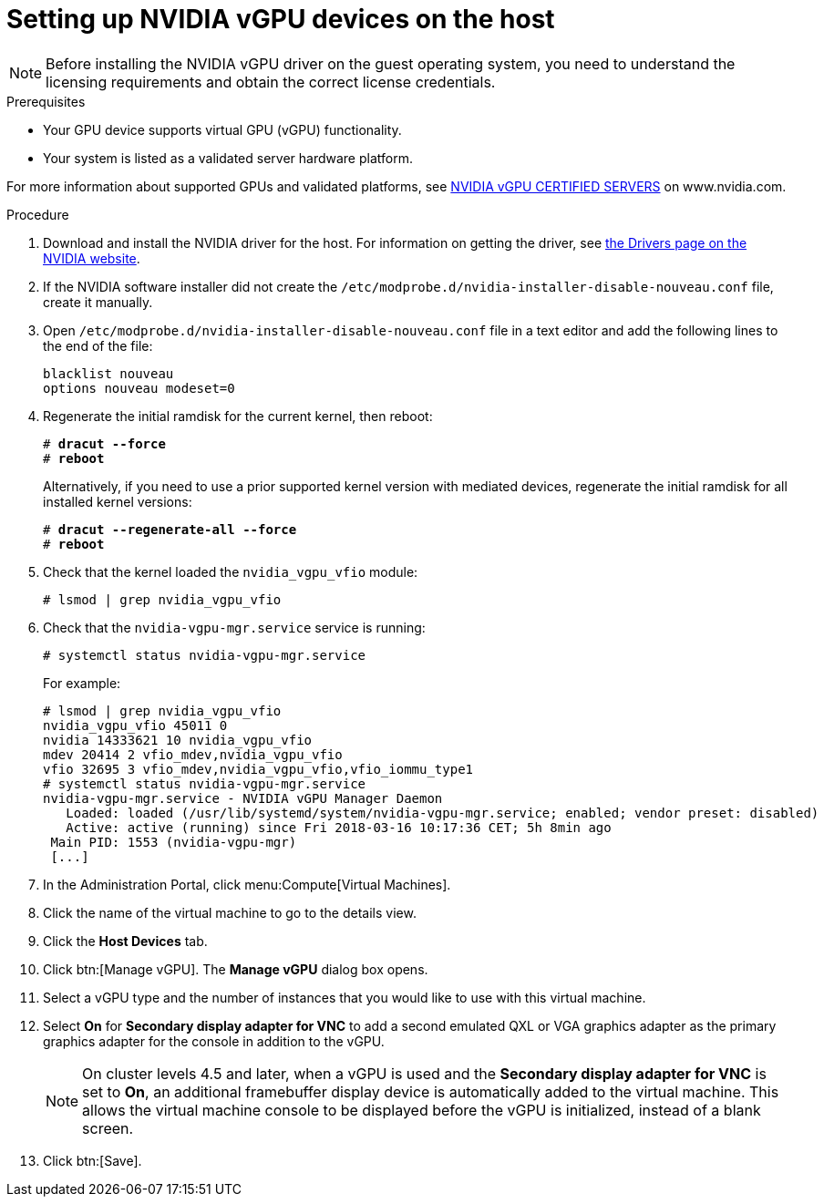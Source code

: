 // Module included in the following assemblies:
//
// assembly_managing-nvidia-vgpu-devices

:_content-type: PROCEDURE
[id="proc_setting-up-nvidia-vgpu-devices_{context}"]
= Setting up NVIDIA vGPU devices on the host

[NOTE]
====
Before installing the NVIDIA vGPU driver on the guest operating system, you need to understand the licensing requirements and obtain the correct license credentials.
====

[id='prerequisites-{context}']
.Prerequisites

* Your GPU device supports virtual GPU (vGPU) functionality.

* Your system is listed as a validated server hardware platform.

For more information about supported GPUs and validated platforms, see link:https://www.nvidia.com/en-us/data-center/resources/vgpu-certified-servers/[NVIDIA vGPU CERTIFIED SERVERS] on www.nvidia.com.

//== Before You Begin
.Procedure

. Download and install the NVIDIA driver for the host. For information on getting the driver, see link:https://www.nvidia.com/Download/index.aspx?lang=en-us[the Drivers page on the NVIDIA website].
[discrete]
//== Configuring the Host

. If the NVIDIA software installer did not create the [filename]`/etc/modprobe.d/nvidia-installer-disable-nouveau.conf` file, create it manually.

. Open [filename]`/etc/modprobe.d/nvidia-installer-disable-nouveau.conf` file in a text editor and add the following lines to the end of the file:
+
[source,bash,subs=+quotes]
----
blacklist nouveau
options nouveau modeset=0
----

. Regenerate the initial ramdisk for the current kernel, then reboot:
+
[source,bash,subs=+quotes]
----
# *dracut --force*
# *reboot*
----
+
Alternatively, if you need to use a prior supported kernel version with mediated devices, regenerate the initial ramdisk for all installed kernel versions:
+
[source,bash,subs=+quotes]
----
# *dracut --regenerate-all --force*
# *reboot*
----

. Check that the kernel loaded the [filename]`nvidia_vgpu_vfio` module:
+
[source,bash,subs=+quotes]
----
# lsmod | grep nvidia_vgpu_vfio
----

. Check that the `nvidia-vgpu-mgr.service` service is running:
+
[source,bash,subs=+quotes]
----
# systemctl status nvidia-vgpu-mgr.service
----
+
For example:
+
[source,bash,subs=+quotes]
----
# lsmod | grep nvidia_vgpu_vfio
nvidia_vgpu_vfio 45011 0
nvidia 14333621 10 nvidia_vgpu_vfio
mdev 20414 2 vfio_mdev,nvidia_vgpu_vfio
vfio 32695 3 vfio_mdev,nvidia_vgpu_vfio,vfio_iommu_type1
# systemctl status nvidia-vgpu-mgr.service
nvidia-vgpu-mgr.service - NVIDIA vGPU Manager Daemon
   Loaded: loaded (/usr/lib/systemd/system/nvidia-vgpu-mgr.service; enabled; vendor preset: disabled)
   Active: active (running) since Fri 2018-03-16 10:17:36 CET; 5h 8min ago
 Main PID: 1553 (nvidia-vgpu-mgr)
 [...]
----
// From here to the end of the procedure is unique to RHV and needs to be conditionalized as such. The entire NVIDIA topic set is unique to downstream/RHV.

. In the Administration Portal, click menu:Compute[Virtual Machines].

. Click the name of the virtual machine to go to the details view.

. Click the *Host Devices* tab.

. Click btn:[Manage vGPU]. The *Manage vGPU* dialog box opens.

. Select a vGPU type and the number of instances that you would like to use with this virtual machine.

. Select *On* for *Secondary display adapter for VNC* to add a second emulated QXL or VGA graphics adapter as the primary graphics adapter for the console in addition to the vGPU.
+
[NOTE]
====
On cluster levels 4.5 and later, when a vGPU is used and the *Secondary display adapter for VNC* is set to *On*, an additional framebuffer display device is automatically added to the virtual machine. This allows the virtual machine console to be displayed before the vGPU is initialized, instead of a blank screen.
====
+
. Click btn:[Save].

